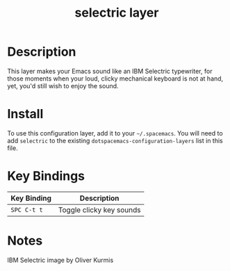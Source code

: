 #+TITLE: selectric layer

[[file:img/typewriter.jpg]]

* Table of Contents                                         :TOC_4_gh:noexport:
 - [[#description][Description]]
 - [[#install][Install]]
 - [[#key-bindings][Key Bindings]]

* Description
This layer makes your Emacs sound like an IBM Selectric typewriter, for those
moments when your loud, clicky mechanical keyboard is not at hand, yet, you'd
still wish to enjoy the sound.

* Install
To use this configuration layer, add it to your =~/.spacemacs=. You will need to
add =selectric= to the existing =dotspacemacs-configuration-layers= list in this
file.

* Key Bindings

| Key Binding | Description              |
|-------------+--------------------------|
| ~SPC C-t t~ | Toggle clicky key sounds |

* Notes

IBM Selectric image by Oliver Kurmis
